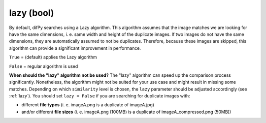 lazy (bool)
++++++++++++

By default, difPy searches using a Lazy algorithm. This algorithm assumes that the image matches we are looking for have the same dimensions, i. e. same width and height of the duplicate images. If two images do not have the same dimensions, they are automatically assumed to not be duplicates. Therefore, because these images are skipped, this algorithm can provide a significant improvement in performance.

``True`` = (default) applies the Lazy algorithm

``False`` = regular algorithm is used

**When should the "lazy" algorithm not be used?**
The "lazy" algorithm can speed up the comparison process significantly. Nonetheless, the algorithm might not be suited for your use case and might result in missing some matches. Depending on which ``similarity`` level is chosen, the ``lazy`` parameter should be adjusted accordingly (see :ref:`lazy`). You should set ``lazy = False`` if you are searching for duplicate images with:

*  different **file types** (i. e. imageA.png is a duplicate of imageA.jpg)
*  and/or different **file sizes** (i. e. imageA.png (100MB) is a duplicate of imageA_compressed.png (50MB))